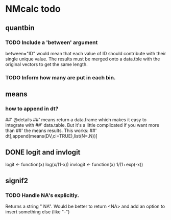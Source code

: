 * NMcalc todo
** quantbin
*** TODO Include a 'between' argument
between="ID" would mean that each value of ID should contribute with
their single unique value. The results must be merged onto a data.tble
with the original vectors to get the same length.
*** TODO Inform how many are put in each bin. 
** means
*** how to append in dt?
##' @details
##' means return a data.frame which makes it easy to integrate with
##' data.table. But it's a little complicated if you want more than
##' the means results. This works:
##' dt[,append(means(DV,ci=TRUE),list(N=.N))]
** DONE logit and invlogit
logit <- function(x) log(x/(1-x))
invlogit <- function(x) 1/(1+exp(-x))
** signif2
*** TODO Handle NA's explicitly.
Returns a string " NA". Would be better to return <NA> and add an
option to insert something else (like "-")
